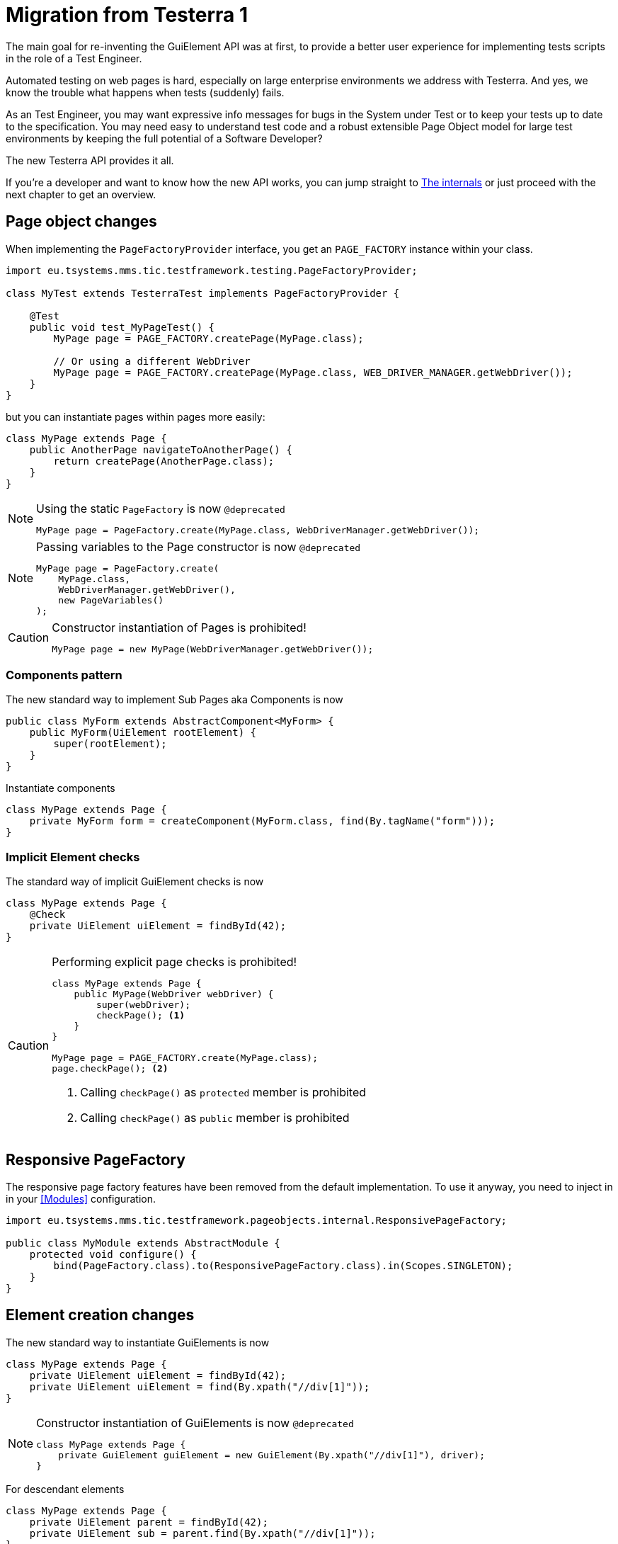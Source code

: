 = Migration from Testerra 1

The main goal for re-inventing the GuiElement API was at first, to provide a better user experience for
implementing tests scripts in the role of a Test Engineer.

Automated testing on web pages is hard, especially on large enterprise environments we address with Testerra.
And yes, we know the trouble what happens when tests (suddenly) fails.

As an Test Engineer, you may want expressive info messages for bugs in the System under Test or to keep your tests up to date to the
specification. You may need easy to understand test code and a robust extensible Page Object model for large test environments
by keeping the full potential of a Software Developer?

The new Testerra API provides it all.

If you're a developer and want to know how the new API works, you can jump straight to <<The internals>> or just proceed with the next chapter to get an overview.

== Page object changes

When implementing the `PageFactoryProvider` interface, you get an `PAGE_FACTORY` instance within your class.

```java
import eu.tsystems.mms.tic.testframework.testing.PageFactoryProvider;

class MyTest extends TesterraTest implements PageFactoryProvider {

    @Test
    public void test_MyPageTest() {
        MyPage page = PAGE_FACTORY.createPage(MyPage.class);

        // Or using a different WebDriver
        MyPage page = PAGE_FACTORY.createPage(MyPage.class, WEB_DRIVER_MANAGER.getWebDriver());
    }
}
```

but you can instantiate pages within pages more easily:
```java
class MyPage extends Page {
    public AnotherPage navigateToAnotherPage() {
        return createPage(AnotherPage.class);
    }
}
```

[NOTE]
.Using the static `PageFactory` is now `@deprecated`
====
```java
MyPage page = PageFactory.create(MyPage.class, WebDriverManager.getWebDriver());
```
====

[NOTE]
.Passing variables to the Page constructor is now `@deprecated`
====
```java
MyPage page = PageFactory.create(
    MyPage.class,
    WebDriverManager.getWebDriver(),
    new PageVariables()
);
```
====

[CAUTION]
.Constructor instantiation of Pages is prohibited!
====
```java
MyPage page = new MyPage(WebDriverManager.getWebDriver());
```
====

=== Components pattern
The new standard way to implement Sub Pages aka Components is now
```java
public class MyForm extends AbstractComponent<MyForm> {
    public MyForm(UiElement rootElement) {
        super(rootElement);
    }
}
```
Instantiate components
```java
class MyPage extends Page {
    private MyForm form = createComponent(MyForm.class, find(By.tagName("form")));
}
```

=== Implicit Element checks

The standard way of implicit GuiElement checks is now
```java
class MyPage extends Page {
    @Check
    private UiElement uiElement = findById(42);
}
```

[CAUTION]
.Performing explicit page checks is prohibited!
====
```java
class MyPage extends Page {
    public MyPage(WebDriver webDriver) {
        super(webDriver);
        checkPage(); <1>
    }
}

MyPage page = PAGE_FACTORY.create(MyPage.class);
page.checkPage(); <2>
```
<1> Calling `checkPage()` as `protected` member is prohibited
<2> Calling `checkPage()` as `public` member is prohibited
====

== Responsive PageFactory

The responsive page factory features have been removed from the default implementation. To use it anyway, you need to inject in in your <<Modules>> configuration.

[source,java]
----
import eu.tsystems.mms.tic.testframework.pageobjects.internal.ResponsivePageFactory;

public class MyModule extends AbstractModule {
    protected void configure() {
        bind(PageFactory.class).to(ResponsivePageFactory.class).in(Scopes.SINGLETON);
    }
}
----

== Element creation changes

The new standard way to instantiate GuiElements is now
```java
class MyPage extends Page {
    private UiElement uiElement = findById(42);
    private UiElement uiElement = find(By.xpath("//div[1]"));
}
```

[NOTE]
.Constructor instantiation of GuiElements is now `@deprecated`
====
```java
class MyPage extends Page {
    private GuiElement guiElement = new GuiElement(By.xpath("//div[1]"), driver);
}
```
====

For descendant elements
```java
class MyPage extends Page {
    private UiElement parent = findById(42);
    private UiElement sub = parent.find(By.xpath("//div[1]"));
}
```

[NOTE]
.`getSubElement` is now `@deprecated`
====
```java
class MyPage extends Page {
    private GuiElement parent = new GuiElement(By.id(42), driver);
    private GuiElement sub = parent.getSubElement(By.xpath("//div[1]"));
}
```
====

List elements
```java
UiElement anchors = find(By.tagName("a"));

anchors.expect().foundElements().is(3); <1>
UiElementList<UiElement> list = anchors.list();
list.first().expect().value(Attribute.TITLE).is("StartPage"); <2>
list.get(1).expect().value(Attribute.TITLE).is("About Us"); <3>
list.last().expect().value(Attribute.TITLE).is("Contact"); <4>

list.forEach(anchor -> anchor.expect().value(Attribute.HREF).startsWith("https")); <5>
```

[NOTE]
.GuiElement lists are now `@deprecated`
====
```java
GuiElement anchors = new GuiElement(driver, By.tagName("a"));

Assert.assertEquals(anchors.getNumberOfFoundElements(), 3); <1>

List<GuiElement> list = anchor.getList();
list.get(0).asserts().assertAttributeValue("title", "StartPage"); <2>
list.get(1).asserts().assertAttributeValue("title", "About Us"); <3>
list.get(list.size()-1).asserts().assertAttributeValue("title", "Contact"); <4>

list.forEach(anchor -> Assert.assertTrue(anchor.getAttribute("href").startsWith("https"))); <5>
```
====
For elements in frames
```java
class MyPage extends Page {
    private UiElement frame = find(By.tagName("frame")); <1>
    private UiElement uiElement = frame.findById(14); <2>
}
```

[CAUTION]
.Passing frames to the constructor is *not supported* anymore.
====
```java
class MyPage extends Page {
    private GuiElement frame = new GuiElement(By.tagName("frame"), driver); <1>
    private GuiElement guiElement = new GuiElement(By.id(14), driver, frame); <2>
}
```
====

== Assertion changes

=== Element assertions

The new standard way to perform assertions on elements like Pages and GuiElements is now

[source,java]
----
uiElement.expect().displayed(true); <1>
uiElement.expect().value().contains("Hallo Welt").is(true); <2>
----
[NOTE]
.Using the GuiElement assertions is now `@deprecated`
====
[source,java]
----
guiElement.asserts().assertIsDisplayed(); <1>
guiElement.asserts().assertAttributeContains("value", "Hallo Welt"); <2>
----
====

Perform decisions on occurrence with the `waitFor` prefix.
```
if (uiElement.waitFor().displayed(true)) {
    // Optional element became visible
}
```
[NOTE]
.Using the GuiElement waits is now `@deprecated`
====
```java
if (guiElement.waits().waitForIsDisplayed()) {
}
```
====

Support of more features through consistent assertion API
```java
uiElement.expect().css("display").is("none"); <1>
uiElement.expect().text()
    .map(value -> value.toLowerCase()) <2>
    .matches("^hello\\s.orld") <3>
    .is(true);
```
<1> Perform assertions on the element's CSS properties
<2> Map values
<3> Regular expression assertions

Custom failure messages
```java
uiElement.expect().displayed(true, "Element is displayed");
```

=== Page assertions

Assert that a text is visible on a page

[source,java]
----
page.expect().url().endsWith("index.html").is(true); <1>

class MyPage extends Page {
    public void checkIfPageContainsText(String text) {
        this.getFinder()
            .findDeep(XPath.from("*").text().contains(text))
            .expect().displayed(true); <2>
    }
}
----
[NOTE]
.Using the text assertions is now `@deprecated`
====
[source,java]
----
Assert.assertTrue(page.getWebDriver().getCurrentUrl().endsWith("index.html")); <1>
page.assertIsTextDisplayed("You see me"); <2>
----
====

=== Screenshot based Assertions
The new standard way to perform screenshot based assertions is now
```java
uiElement.expect().screenshot().pixelDistance("ElementReference").isLowerThan(1);
page.expect().screenshot().pixelDistance("PageReference").isBetween(0, 10);
```

Add screenshot to the report
```java
page.screenshotToReport();
```
[NOTE]
.Using the static `UITestUtils` is now `@deprecated`
====
```java
UITestUtils.takeScreenshot(page.getWebDriver(), true);
```
====

=== Layout based Assertions
To check if a element is beside another element
```java
UiElement left = find(By.id("left"));
UiElement right = find(By.id("right"));

left.expect().bounds().leftOf(right).is(true); <1>
left.expect().bounds().intersects(right).is(false);
```
Elements aligned to the same right
```java
UiElement top = find(By.id("top"));
UiElement bottom = find(By.id("bottom"));

top.expect().bounds().fromRight().toRightOf(bottom).is(0); <2>
```
Element contains another element
```java
UiElement body = find(By.tagName("body"));
UiElement nav = parent.find(By.tagName("nav"));

body.expect().bounds().contains(nav).is(true);
```
[NOTE]
.Using the `assertLayout()` method is now `@deprecated`
====
```java
left.asserts().assertLayout(Layout.outer().leftOf(right)); <1>
top.asserts().assertLayout(Layout.outer().sameRight(bottom, 0)); <2>
```
====

== New Control API

With the `TestController` API, you are able to control your test flow during runtime. Like timeouts, assertion handling and retry intervals.
The `Control` instance is availabe as soon you implement the `TestControllerProvider` interface.

```java
import eu.tsystems.mms.tic.testframework.testing.TestControllerProvider;

class MyTest implements TestControllerProvider {
}
```

=== Collected Assertions

The new standard way to collect assertions of elements in tests or pages is now
```java
CONTROL.collectAssertions(() -> uiElement.expect().displayed(true));
```

For many elements or pages
```java
CONTROL.collectAssertions(() -> {
    MyPage page = PAGE_FACTORY.create(MyPage.class);
    page.expect().title().is("TestPage");
    uiElement.expect().value().contains("Hello");
});
```

For custom assertions
```java
CONTROL.collectAssertions(() -> {
    String data = loadSomeData();
    Assert.assertEquals(data, "Hello World", "some data");
});
```

For other test methods
```java
@Test
public void test_CollectEverything() {
    CONTROL.collectAssertions(() -> test_TestSomething());
}
```

[NOTE]
.Using the static `AssertCollector` is now `@deprecated`
====
```java
AssertCollector.assertTrue(false);
```
====

[NOTE]
.Using the GuiElement's assert collector is now `@deprecated`
====
```java
guiElement.assertCollector().assertIsDisplayed();
```
====

[NOTE]
.Forcing standard assertions is now `@deprecated`
====
```java
page.forceGuiElementStandardAsserts();
```
====

[NOTE]
.Setting collected assertions by default is now `@deprecated`
====
```properties
tt.guielement.default.assertcollector=true
```
====

=== Optional Assertions

The new standard way for optional assertions works like <<Collected Assertions>>
```java
CONTROL.optionalAssertions(() -> uiElement.expect().displayed(true));
```

[NOTE]
.Using the static `NonFunctionalAssert` is now `@deprecated`
====
```java
NonFunctionalAssert.assertTrue(false);
```
====

[NOTE]
.Using the GuiElement's non functional asserts are now `@deprecated`
====
```java
guiElement.nonFunctionalAsserts().assertIsDisplayed();
```
====

== Timeouts and Retry API

=== @Check timeouts

The new standard way for setting GuiElement timeouts on `@Check` is now

```java
class MyPage extends Page {
    @Check(timeout = 1)
    private UiElement uiElement;
}
```
[NOTE]
.Setting and restoring explicit timeouts on the GuiElement is now `@deprecated`
====
```java
guiElement.setTimeoutInSeconds(1);
guiElement.restoreDefaultTimeout();
```
====
For the whole Page
```java
@PageOptions(elementTimeoutInSeconds = 1)
class MyPage extends Page {...}
```
[NOTE]
.Setting explicit timeouts on the Page is now `@deprecated`
====
```java
page.setElementTimeoutInSeconds(1);
```
====

Override during runtime
```java
CONTROL.withTimeout(1, () -> uiElement.expect().displayed(true));
```

For many elements
```java
CONTROL.withTimeout(1, () -> {
    MyPage page = PAGE_FACTORY.create(MyPage.class);
    page.expect().title().is("TestPage");
    uiElement.expect().value().contains("Hello");
});
```

For other test methods
```java
@Test
public void test_TestSomething_fast() {
    CONTROL.withTimeout(1, () -> test_TestSomething());
}
```

[NOTE]
.Setting timeouts using static `POConfig` is now `@deprecated`
====
```java
POConfig.setThreadLocalUiElementTimeoutInSeconds(1);
POConfig.setUiElementTimeoutInSeconds(1);
POConfig.removeThreadLocalUiElementTimeout();
```
====

== Modul migration

We want to make Testerra more SOLID. Thats why we finally introduced Dependency Injection via. Google Guice.

To enable you `ModuleHook` for v2, you need to extend this class from `AbstractModule`.

[source,java]
----
import com.google.inject.AbstractModule;
import eu.tsystems.mms.tic.testframework.hooks.ModuleHook;

public class MyModuleHook extends AbstractModule implements ModuleHook {
}
----

== The internals

This chapter explains how the new API works internally.

=== Everything is timed, but once
Every assertions is performed multiple times with a maximum timeout of {element_timeout_seconds}.
If this timeout has reached, the assertion will finally fail.

But there is only one timeout for each assertion now. No more implicit timeouts on sub method calls like `getWebElement()`, `isPresent()` etc.

This is what an assertion internally does, when you perform `uiElement.expect().text().contains("Something")`.

. Find web element using WebDriver
. Check if element is present
. Retrieve the text of the element
. If the text does not contain "Something", start over with 1.
. Otherwise when the timeout has reached, an assertion error message will be displayed that the
text of the element you're looking for doesn't contain the string "Something".

=== More consistence, less complexity

There will be only one interface for everything you need in a manner of
an easy to read fluent API. It is not too abstract like TestNG Assert, and not to technically like AssertJ.

The new interface will always act exactly like you expect to, no matter in which context you are.
You don't have to decide which method you should use. The standard way will be the best fit for most cases. Let the framework handle the workarrounds for you.

=== Strict Page Object pattern

Testerra was built with the Page Object pattern in mind. The new API makes it easier for your team, to keep you on track
makes it harder to break out, even if your project contains hundreds of Pages and thousands of Tests.

The new components extension allows you to implement page objects like a web developer would do, by separating
functionality into reusable components.

=== Smaller codebase and less boilerplate
The API provides abstract assertion implementations for several properties.

. `StringAssertion` allows you to perform assertions on strings like `contains("Something")`
. `QuantityAssertion` allows you to perform assertions on quantified values like `isBetween(-2,3)`
. `BinaryAssertion` allows to assert if an value is boolean or a string that represents a boolean value with `is(true)`

These generic assertions are used in many other assertions and supports a hierarchical order.
This is what the hierarchy looks like when you perform `uiElement.screenshot().file().extension().is("png")`

. Take a screenshot and return a `ScreenshotAssertion`
. Return a generic `FileAssertion` with the taken screenshot file
. Return a generic `StringAssertion` with the given file name extension

This implementation helps to keep the internal assertion code small, easy extensible and maintainable.
